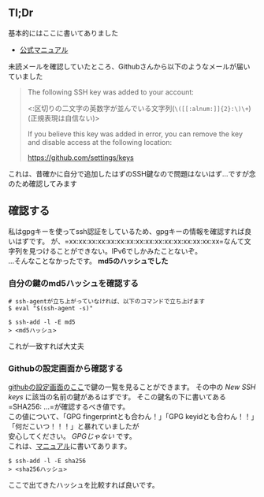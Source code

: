 ** Tl;Dr
   :PROPERTIES:
   :CUSTOM_ID: tldr
   :END:
基本的にはここに書いてありました

- [[https://docs.github.com/en/free-pro-team@latest/github/authenticating-to-github/reviewing-your-ssh-keys][公式マニュアル]]

未読メールを確認していたところ、Githubさんから以下のようなメールが届いていました

#+begin_quote
  The following SSH key was added to your account:

  <:区切りの二文字の英数字が並んでいる文字列(=\([[:alnum:]]{2}:\)\+=)(正規表現は自信ない)>

  If you believe this key was added in error, you can remove the key and
  disable access at the following location:

  https://github.com/settings/keys
#+end_quote

これは、昔確かに自分で追加したはずのSSH鍵なので問題はないはず...ですが念のため確認してみます

** 確認する
   :PROPERTIES:
   :CUSTOM_ID: 確認する
   :END:
私はgpgキーを使ってssh認証をしているため、gpgキーの情報を確認すれば良いはずです。
が、=xx:xx:xx:xx:xx:xx:xx:xx:xx:xx:xx:xx:xx:xx:xx:xx=なんて文字列を見つけることができない。IPv6でしかみたことないぞ。\\
...そんなことなかったです。 *md5のハッシュでした*

*** 自分の鍵のmd5ハッシュを確認する
    :PROPERTIES:
    :CUSTOM_ID: 自分の鍵のmd5ハッシュを確認する
    :END:
#+begin_example
  # ssh-agentが立ち上がっていなければ、以下のコマンドで立ち上げます
  $ eval "$(ssh-agent -s)"

  $ ssh-add -l -E md5
  > <md5ハッシュ>
#+end_example

これが一致すれば大丈夫

*** Githubの設定画面から確認する
    :PROPERTIES:
    :CUSTOM_ID: githubの設定画面から確認する
    :END:
[[https://github.com/settings/keys][githubの設定画面のここ]]で鍵の一覧を見ることができます。
その中の /New SSH keys/ に該当の名前の鍵があるはずです。
そこの鍵名の下に書いてある=SHA256: ...=が確認するべき値です。\\
この値について、「GPG fingerprintとも合わん！」「GPG
keyidとも合わん！！」「何だこいつ！！！」と暴れていましたが\\
安心してください。 /GPGじゃない/ です。\\
これは、[[https://docs.github.com/en/free-pro-team@latest/github/authenticating-to-github/reviewing-your-ssh-keys][マニュアル]]に書いてあります。

#+begin_example
  $ ssh-add -l -E sha256
  > <sha256ハッシュ>
#+end_example

ここで出てきたハッシュを比較すれば良いです。
